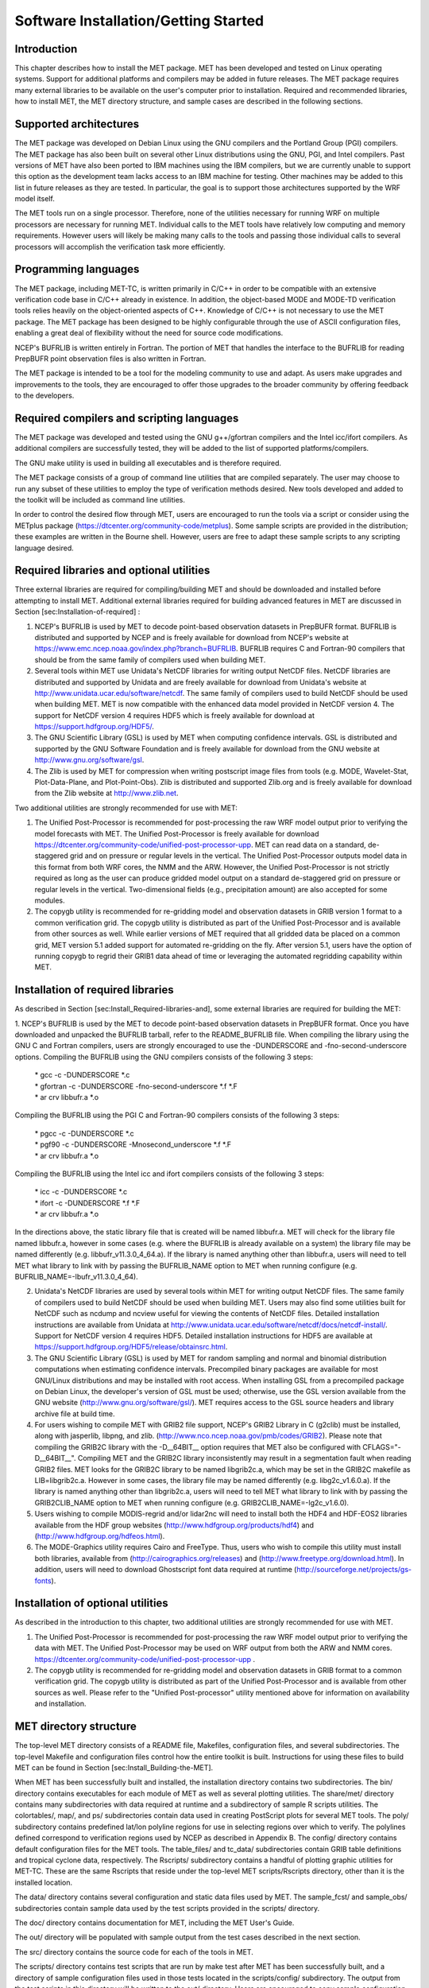 .. _installation:

Software Installation/Getting Started
=====================================

Introduction
____________

This chapter describes how to install the MET package. MET has been developed and tested on Linux operating systems. Support for additional platforms and compilers may be added in future releases. The MET package requires many external libraries to be available on the user's computer prior to installation. Required and recommended libraries, how to install MET, the MET directory structure, and sample cases are described in the following sections.

Supported architectures
_______________________

The MET package was developed on Debian Linux using the GNU compilers and the Portland Group (PGI) compilers. The MET package has also been built on several other Linux distributions using the GNU, PGI, and Intel compilers. Past versions of MET have also been ported to IBM machines using the IBM compilers, but we are currently unable to support this option as the development team lacks access to an IBM machine for testing. Other machines may be added to this list in future releases as they are tested. In particular, the goal is to support those architectures supported by the WRF model itself.

The MET tools run on a single processor. Therefore, none of the utilities necessary for running WRF on multiple processors are necessary for running MET. Individual calls to the MET tools have relatively low computing and memory requirements. However users will likely be making many calls to the tools and passing those individual calls to several processors will accomplish the verification task more efficiently.

Programming languages
_____________________

The MET package, including MET-TC, is written primarily in C/C++ in order to be compatible with an extensive verification code base in C/C++ already in existence. In addition, the object-based MODE and MODE-TD verification tools relies heavily on the object-oriented aspects of C++. Knowledge of C/C++ is not necessary to use the MET package. The MET package has been designed to be highly configurable through the use of ASCII configuration files, enabling a great deal of flexibility without the need for source code modifications.

NCEP's BUFRLIB is written entirely in Fortran. The portion of MET that handles the interface to the BUFRLIB for reading PrepBUFR point observation files is also written in Fortran.

The MET package is intended to be a tool for the modeling community to use and adapt. As users make upgrades and improvements to the tools, they are encouraged to offer those upgrades to the broader community by offering feedback to the developers.

Required compilers and scripting languages
__________________________________________

The MET package was developed and tested using the GNU g++/gfortran compilers and the Intel icc/ifort compilers. As additional compilers are successfully tested, they will be added to the list of supported platforms/compilers.

The GNU make utility is used in building all executables and is therefore required.

The MET package consists of a group of command line utilities that are compiled separately. The user may choose to run any subset of these utilities to employ the type of verification methods desired. New tools developed and added to the toolkit will be included as command line utilities.

In order to control the desired flow through MET, users are encouraged to run the tools via a script or consider using the METplus package (https://dtcenter.org/community-code/metplus). Some sample scripts are provided in the distribution; these examples are written in the Bourne shell. However, users are free to adapt these sample scripts to any scripting language desired.

Required libraries and optional utilities
_________________________________________

Three external libraries are required for compiling/building MET and should be downloaded and installed before attempting to install MET. Additional external libraries required for building advanced features in MET are discussed in Section [sec:Installation-of-required] :

1. NCEP's BUFRLIB is used by MET to decode point-based observation datasets in PrepBUFR format. BUFRLIB is distributed and supported by NCEP and is freely available for download from NCEP's website at https://www.emc.ncep.noaa.gov/index.php?branch=BUFRLIB. BUFRLIB requires C and Fortran-90 compilers that should be from the same family of compilers used when building MET.

2. Several tools within MET use Unidata's NetCDF libraries for writing output NetCDF files. NetCDF libraries are distributed and supported by Unidata and are freely available for download from Unidata's website at http://www.unidata.ucar.edu/software/netcdf. The same family of compilers used to build NetCDF should be used when building MET. MET is now compatible with the enhanced data model provided in NetCDF version 4. The support for NetCDF version 4 requires HDF5 which is freely available for download at https://support.hdfgroup.org/HDF5/.

3. The GNU Scientific Library (GSL) is used by MET when computing confidence intervals. GSL is distributed and supported by the GNU Software Foundation and is freely available for download from the GNU website at http://www.gnu.org/software/gsl. 

4. The Zlib is used by MET for compression when writing postscript image files from tools (e.g. MODE, Wavelet-Stat, Plot-Data-Plane, and Plot-Point-Obs). Zlib is distributed and supported Zlib.org and is freely available for download from the Zlib website at http://www.zlib.net. 

Two additional utilities are strongly recommended for use with MET:

1. The Unified Post-Processor is recommended for post-processing the raw WRF model output prior to verifying the model forecasts with MET. The Unified Post-Processor is freely available for download https://dtcenter.org/community-code/unified-post-processor-upp. MET can read data on a standard, de-staggered grid and on pressure or regular levels in the vertical. The Unified Post-Processor outputs model data in this format from both WRF cores, the NMM and the ARW. However, the Unified Post-Processor is not strictly required as long as the user can produce gridded model output on a standard de-staggered grid on pressure or regular levels in the vertical. Two-dimensional fields (e.g., precipitation amount) are also accepted for some modules.

2. The copygb utility is recommended for re-gridding model and observation datasets in GRIB version 1 format to a common verification grid. The copygb utility is distributed as part of the Unified Post-Processor and is available from other sources as well. While earlier versions of MET required that all gridded data be placed on a common grid, MET version 5.1 added support for automated re-gridding on the fly. After version 5.1, users have the option of running copygb to regrid their GRIB1 data ahead of time or leveraging the automated regridding capability within MET. 

Installation of required libraries
__________________________________

As described in Section [sec:Install_Required-libraries-and], some external libraries are required for building the MET:

1.
NCEP's BUFRLIB is used by the MET to decode point-based observation datasets in PrepBUFR format. Once you have downloaded and unpacked the BUFRLIB tarball, refer to the README_BUFRLIB file. When compiling the library using the GNU C and Fortran compilers, users are strongly encouraged to use the -DUNDERSCORE and -fno-second-underscore options. Compiling the BUFRLIB using the GNU compilers consists of the following 3 steps:

   | \* gcc -c -DUNDERSCORE *.c
   | \* gfortran -c -DUNDERSCORE -fno-second-underscore *.f *.F
   | \* ar crv libbufr.a *.o

Compiling the BUFRLIB using the PGI C and Fortran-90 compilers consists of the following 3 steps:

   | \* pgcc -c -DUNDERSCORE *.c
   | \* pgf90 -c -DUNDERSCORE -Mnosecond_underscore *.f *.F
   | \* ar crv libbufr.a *.o

Compiling the BUFRLIB using the Intel icc and ifort compilers consists of the following 3 steps:

   | \* icc -c -DUNDERSCORE *.c
   | \* ifort -c -DUNDERSCORE *.f *.F
   | \* ar crv libbufr.a *.o

In the directions above, the static library file that is created will be named libbufr.a. MET will check for the library file named libbufr.a, however in some cases (e.g. where the BUFRLIB is already available on a system) the library file may be named differently (e.g. libbufr_v11.3.0_4_64.a). If the library is named anything other than libbufr.a, users will need to tell MET what library to link with by passing the BUFRLIB_NAME option to MET when running configure (e.g. BUFRLIB_NAME=-lbufr_v11.3.0_4_64).

2. Unidata's NetCDF libraries are used by several tools within MET for writing output NetCDF files. The same family of compilers used to build NetCDF should be used when building MET. Users may also find some utilities built for NetCDF such as ncdump and ncview useful for viewing the contents of NetCDF files. Detailed installation instructions are available from Unidata at http://www.unidata.ucar.edu/software/netcdf/docs/netcdf-install/. Support for NetCDF version 4 requires HDF5. Detailed installation instructions for HDF5 are available at https://support.hdfgroup.org/HDF5/release/obtainsrc.html.

3. The GNU Scientific Library (GSL) is used by MET for random sampling and normal and binomial distribution computations when estimating confidence intervals. Precompiled binary packages are available for most GNU/Linux distributions and may be installed with root access. When installing GSL from a precompiled package on Debian Linux, the developer's version of GSL must be used; otherwise, use the GSL version available from the GNU website (http://www.gnu.org/software/gsl/). MET requires access to the GSL source headers and library archive file at build time. 

4. For users wishing to compile MET with GRIB2 file support, NCEP's GRIB2 Library in C (g2clib) must be installed, along with jasperlib, libpng, and zlib. (http://www.nco.ncep.noaa.gov/pmb/codes/GRIB2). Please note that compiling the GRIB2C library with the -D__64BIT__ option requires that MET also be configured with CFLAGS="-D__64BIT__". Compiling MET and the GRIB2C library inconsistently may result in a segmentation fault when reading GRIB2 files. MET looks for the GRIB2C library to be named libgrib2c.a, which may be set in the GRIB2C makefile as LIB=libgrib2c.a. However in some cases, the library file may be named differently (e.g. libg2c_v1.6.0.a). If the library is named anything other than libgrib2c.a, users will need to tell MET what library to link with by passing the GRIB2CLIB_NAME option to MET when running configure (e.g. GRIB2CLIB_NAME=-lg2c_v1.6.0).

5. Users wishing to compile MODIS-regrid and/or lidar2nc will need to install both the HDF4 and HDF-EOS2 libraries available from the HDF group websites (http://www.hdfgroup.org/products/hdf4) and (http://www.hdfgroup.org/hdfeos.html).

6. The MODE-Graphics utility requires Cairo and FreeType. Thus, users who wish to compile this utility must install both libraries, available from (http://cairographics.org/releases) and (http://www.freetype.org/download.html). In addition, users will need to download Ghostscript font data required at runtime (http://sourceforge.net/projects/gs-fonts).

Installation of optional utilities
__________________________________

As described in the introduction to this chapter, two additional utilities are strongly recommended for use with MET.

1. The Unified Post-Processor is recommended for post-processing the raw WRF model output prior to verifying the data with MET. The Unified Post-Processor may be used on WRF output from both the ARW and NMM cores. https://dtcenter.org/community-code/unified-post-processor-upp .

2. The copygb utility is recommended for re-gridding model and observation datasets in GRIB format to a common verification grid. The copygb utility is distributed as part of the Unified Post-Processor and is available from other sources as well. Please refer to the "Unified Post-processor" utility mentioned above for information on availability and installation.

MET directory structure
_______________________

The top-level MET directory consists of a README file, Makefiles, configuration files, and several subdirectories. The top-level Makefile and configuration files control how the entire toolkit is built. Instructions for using these files to build MET can be found in Section [sec:Install_Building-the-MET].

When MET has been successfully built and installed, the installation directory contains two subdirectories. The bin/ directory contains executables for each module of MET as well as several plotting utilities. The share/met/ directory contains many subdirectories with data required at runtime and a subdirectory of sample R scripts utilities. The colortables/, map/, and ps/ subdirectories contain data used in creating PostScript plots for several MET tools. The poly/ subdirectory contains predefined lat/lon polyline regions for use in selecting regions over which to verify. The polylines defined correspond to verification regions used by NCEP as described in Appendix B. The config/ directory contains default configuration files for the MET tools. The table_files/ and tc_data/ subdirectories contain GRIB table definitions and tropical cyclone data, respectively. The Rscripts/ subdirectory contains a handful of plotting graphic utilities for MET-TC. These are the same Rscripts that reside under the top-level MET scripts/Rscripts directory, other than it is the installed location.

The data/ directory contains several configuration and static data files used by MET. The sample_fcst/ and sample_obs/ subdirectories contain sample data used by the test scripts provided in the scripts/ directory. 

The doc/ directory contains documentation for MET, including the MET User's Guide.

The out/ directory will be populated with sample output from the test cases described in the next section. 

The src/ directory contains the source code for each of the tools in MET. 

The scripts/ directory contains test scripts that are run by make test after MET has been successfully built, and a directory of sample configuration files used in those tests located in the scripts/config/ subdirectory. The output from the test scripts in this directory will be written to the out/ directory. Users are encouraged to copy sample configuration files to another location and modify them for their own use.

The share/met/Rscripts directory contains a handful of sample R scripts, include plot_tcmpr.R, which provides graphic utilities for MET-TC. For more information on the graphics capabilities, see Section [subsec:TC-Stat-tool-example] of this User's Guide.

Building the MET package
________________________

Building the MET package consists of three main steps: (1) install the required libraries, (2) configure the environment variables, and (3) configure and execute the build.

Install the required libraries.

• Please refer to Section [sec:Installation-of-required] and [sec:Installation-of-optional] on how to install the required and optional libraries.

• If installing the required and optional libraries in a non-standard location, the user may need to tell MET where to find them. This can be done by setting or adding to the LD_LIBRARY PATH to included the path to the library files.

?? This needs to be underlined ?? Set Environment Variables

The MET build uses environment variables to specify the locations of the needed external libraries. For each library, there is a set of three environment variables to describe the locations: $MET_<lib>, $MET_<lib>INC and $MET_<lib>LIB.

The $MET_<lib> environment variable can be used if the external library is installed such that there is a main directory which has a subdirectory called "lib" containing the library files and another subdirectory called "include" containing the include files. For example, if the NetCDF library files are installed in /opt/netcdf/lib and the include files are in /opt/netcdf/include, you can just define the $MET_NETCDF environment variable to be "/opt/netcdf".

The $MET_<lib>INC and $MET_<lib>LIB environment variables are used if the library and include files for an external library are installed in separate locations. In this case, both environment variables must be specified and the associated $MET_<lib> variable will be ignored. For example, if the NetCDF include files are installed in /opt/include/netcdf and the library files are in /opt/lib/netcdf, then you would set $MET_NETCDFINC to "/opt/include/netcdf" and $MET_NETCDFLIB to "/opt/lib/netcdf".

The following environment variables should also be set:

   \- Set $MET_NETCDF to point to the main NetCDF directory, or set $MET_NETCDFINC to point to the directory with the NetCDF include files and set $MET_NETCDFLIB to point to the directory with the NetCDF library files.

   \- Set $MET_HDF5 to point to the main HDF5 directory.

   \- Set $MET_BUFR to point to the main BUFR directory, or set $MET_BUFRLIB to point to the directory with the BUFR library files. Because we don't use any BUFR library include files, you don't need to specify $MET_BUFRINC.

   \- Set $MET_GSL to point to the main GSL directory, or set $MET_GSLINC to point to the directory with the GSL include files and set $MET_GSLLIB to point to the directory with the GSL library files.

   \- If compiling support for GRIB2, set $MET_GRIB2CINC and $MET_GRIB2CLIB to point to the main GRIB2C directory which contains both the include and library files. These are used instead of $MET_GRIB2C since the main GRIB2C directory does not contain include and lib subdirectories.

   \- If compiling support for PYTHON, set $MET_PYTHON_CC and $MET_PYTHON_LD to specify the compiler (-I) and linker (-L) flags required for python. Set $MET_PYTHON_CC for the directory containing the "Python.h" header file. Set $MET_PYTHON_LD for the directory containing the python library file and indicate the name of that file. For example:

MET_PYTHON_CC='-I/usr/include/python3.6'

MET_PYTHON_LD='-L/usr/lib/python3.6/config-x86_64-linux-gnu -lpython3.6m'

For more information about Python support in MET, please refer to [chap:App_F_Python_Embedding].

   \- If compiling MODIS-Regrid and/or lidar2nc, set $MET_HDF to point to the main HDF4 directory, or set $MET_HDFINC to point to the directory with the HDF4 include files and set $MET_HDFLIB to point to the directory with the HDF4 library files. Also, set $MET_HDFEOS to point to the main HDF EOS directory, or set $MET_HDFEOSINC to point to the directory with the HDF EOS include files and set $MET_HDFEOSLIB to point to the directory with the HDF EOS library files.

   \- If compiling MODE Graphics, set $MET_CAIRO to point to the main Cairo directory, or set$MET_CAIROINC to point to the directory with the Cairo include files and set $MET_CAIROLIB to point to the directory with the Cairo library files. Also, set $MET_FREETYPE to point to the main FreeType directory, or set $MET_FREETYPEINC to point to the directory with the FreeType include files and set $MET_FREETYPELIB to point to the directory with the FreeType library files.

   \- When running MODE Graphics, set $MET_FONT_DIR to the directory containing font data required at runtime. A link to the tarball containing this font data can be found on the MET website.

For ease of use, you should define these in your .cshrc or equivalent file.

?? underline?? Configure and execute the build

Example: To configure MET to install all of the available tools in the "bin" subdirectory of your current directory, you would use the following commands:

?? change to code font??

1. ./configure --prefix=`pwd` --enable-grib2 --enable-python \

               --enable-modis --enable-mode_graphics --enable-lidar2nc

2. Type 'make install >& make_install.log &'

3. Type 'tail -f make_install.log' to view the execution of the make.

4. When make is finished, type 'CNTRL-C' to quit the tail.

If all tools are enabled and the build is successful, the "<prefix>/bin" directory (where <prefix> is the prefix you specified on your configure command line) will contain 36 executables:
?? change to code font??

   \- ascii2nc

   \- ensemble_stat

   \- gen_vx_mask

   \- grid_stat

   \- gis_dump_dbf

   \- gis_dump_shp

   \- gis_dump_shx

   \- grid_diag

   \- gsid2mpr

   \- gsidens2orank

   \- lidar2nc

   \- madis2nc

   \- mode

   \- mode_analysis

   \- modis_regrid

   \- mtd

   \- pb2nc

   \- pcp_combine

   \- plot_data_plane

   \- plot_mode_field

   \- plot_point_obs

   \- point2grid

   \- point_stat

   \- rmw_analysis

   \- regrid_data_plane

   \- series_analysis

   \- shift_data_plane

   \- stat_analysis

   \- tc_dland

   \- tc_gen

   \- tc_pairs

   \- tc_rmw

   \- tc_stat

   \- wavelet_stat

   \- wwmca_plot

   \- wwmca_regrid

NOTE: Several compilation warnings may occur which are expected. If any errors occur, please refer to the appendix on troubleshooting for common problems. 

**-help** and **-version** command line options are available for all of the MET tools. Typing the name of the tool with no command line options also produces the usage statement.

The configure script has command line options to specify where to install MET and which MET utilities to install. Include any of the following options that apply to your system:

**-\\-prefix=PREFIX**

By default, MET will install all the files in "/usr/local/bin". You can specify an installation prefix other than "/usr/local" using "--prefix", for instance "--prefix=$HOME" or "--prefix=`pwd`".

**-\\-enable-grib2**

Enable compilation of utilities using GRIB2. Requires $MET_GRIB2C.

**-\\-enable-python**

Enable compilation of python interface. Requires $MET_PYTHON_CC and $MET_PYTHON_LD.

**-\\-disable-block4**

Disable use of BLOCK4 in the compilation. Use this if you have trouble using PrepBUFR files.

Run the configure script with the --help argument to see the full list of configuration options.

??Underline?? Make Targets

The autoconf utility provides some standard make targets for the users. In MET, the following standard targets have been implemented and tested:

1. **all** - compile all of the components in the package, but don't install them.

2. **install** - install the components (where is described below). Will also compile if "make all" hasn't been done yet.

3. **clean** - remove all of the temporary files created during the compilation.

4. **uninstall** - remove the installed files. For us, these are the executables and the files in $MET_BASE.

MET also has the following non-standard targets:

5. **test** - runs the scripts/test_all.sh script. You must run "make install" before using this target.

Sample test cases
_________________

Once the MET package has been built successfully, the user is encouraged to run the sample test scripts provided. They are run using make test in the top-level directory. Execute the following commands:

1. Type 'make test >& make_test.log &' to run all of the test scripts in the directory. These test scripts use test data supplied with the tarball. For instructions on running your own data, please refer to the MET User's Guide.

2. Type 'tail -f make_test.log' to view the execution of the test script.

3. When the test script is finished, type 'CNTRL-C' to quit the tail. Look in "out" to find the output files for these tests. Each tool has a separate, appropriately named subdirectory for its output files. 

4. In particular, check that the PB2NC tool ran without error. If there was an error, run "make clean" then rerun your configure command adding "--disable-block4" to your configure command line and rebuild MET.
